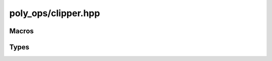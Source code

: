poly_ops/clipper.hpp
=====================

.. cpp:namespace:: poly_ops


Macros
------------------

.. c:macro:: POLY_OPS_HAVE_128BIT_INT

    If :cpp:class:`basic_int128` is defined, this has a value of 1. Otherwise,
    this is 0.


Types
------------------

.. cpp:class:: basic_int128

    A signed 128-bit integer.

    This only supports some of the operations that built-in integers support:
    addition, subtraction, negation and comparison. Multiplication and bit-wise
    operations are absent. Additionally, the standard library will not recognize
    this class as an integer (e.g.: ``std::is_integer<poly_ops::basic128>`` will
    have a value of `false`).

    .. cpp:function:: basic_int128() noexcept = default

    .. cpp:function:: basic_int128(__int128 x) noexcept

        This constructor is only defined for compilers that have a built-in
        128-bit type named __int128

    .. cpp:function:: basic_int128(std::integral auto x) noexcept

    .. cpp:function:: explicit basic_int128(std::floating_point auto x) noexcept

    .. cpp:function:: basic_int128(std::uint64_t hi,std::uint64_t lo) noexcept

    .. cpp:function:: basic_int128(const basic_int128&) noexcept = default

    .. cpp:function:: basic_int128 &operator=(const basic_int128&) noexcept = default

    .. cpp:function:: basic_int128 &operator=(std::integral auto b) noexcept

    .. cpp:function:: basic_int128 &operator+=(basic_int128 b) noexcept

    .. cpp:function:: basic_int128 &operator+=(std::integral auto b) noexcept

    .. cpp:function:: basic_int128 &operator-=(basic_int128 b) noexcept

    .. cpp:function:: basic_int128 &operator-=(std::integral auto b) noexcept

    .. cpp:function:: basic_int128 operator-() const noexcept

    .. cpp:function:: operator __int128() const noexcept

        This operator is only defined for compilers that have a built-in 128-bit
        type named __int128

    .. cpp:function:: template<typename T>\
        requires std::integral<T> || std::floating_point<T>\
        explicit operator T() const noexcept
    
    .. cpp:function:: explicit operator bool() const noexcept

    .. cpp:function:: friend basic_int128 operator+(basic_int128 a,basic_int128 b) noexcept

    .. cpp:function:: friend basic_int128 operator+(std::integral auto a,basic_int128 b) noexcept

    .. cpp:function:: friend basic_int128 operator+(basic_int128 a,std::integral auto b) noexcept

    .. cpp:function:: friend basic_int128 operator-(basic_int128 a,basic_int128 b) noexcept

    .. cpp:function:: friend basic_int128 operator-(std::integral auto a,basic_int128 b) noexcept

    .. cpp:function:: friend basic_int128 operator-(basic_int128 a,std::integral auto b) noexcept

    .. cpp:function:: friend bool operator==(basic_int128 a,basic_int128 b) noexcept

    .. cpp:function:: friend bool operator==(std::integral auto a,basic_int128 b) noexcept

    .. cpp:function:: friend bool operator==(basic_int128 a,std::integral auto b) noexcept

    .. cpp:function:: friend auto operator<=>(basic_int128 a,basic_int128 b) noexcept

    .. cpp:function:: friend auto operator<=>(std::integral auto a,basic_int128 b) noexcept

    .. cpp:function:: friend auto operator<=>(basic_int128 a,std::integral auto b) noexcept

    .. cpp:function:: std::uint64_t lo() const noexcept

    .. cpp:function:: std::uint64_t hi() const noexcept

    .. cpp:function:: static basic_int128 mul(std::int64_t a,std::int64_t b) noexcept

